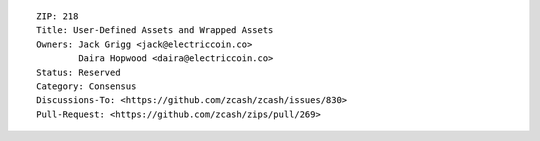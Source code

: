 ::

  ZIP: 218
  Title: User-Defined Assets and Wrapped Assets
  Owners: Jack Grigg <jack@electriccoin.co>
          Daira Hopwood <daira@electriccoin.co>
  Status: Reserved
  Category: Consensus
  Discussions-To: <https://github.com/zcash/zcash/issues/830>
  Pull-Request: <https://github.com/zcash/zips/pull/269>
